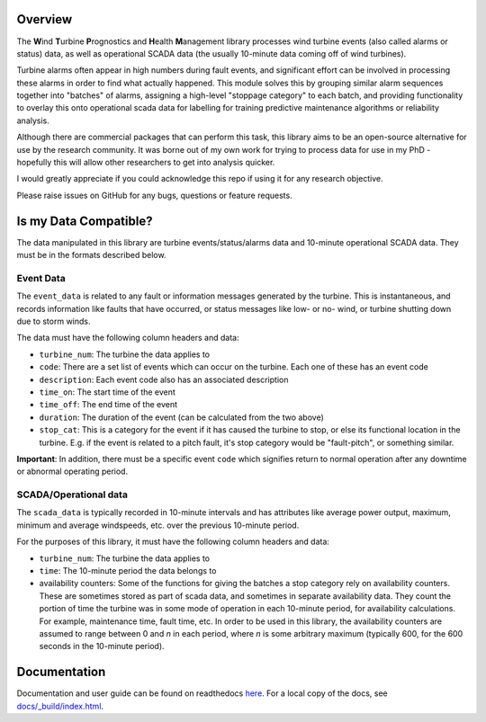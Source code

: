 .. comment

Overview
********

The **W**\ind **T**\urbine **P**\rognostics and **H**\ealth **M**\anagement library
processes wind turbine events (also called alarms or status) data, as well as
operational SCADA data (the usually 10-minute data coming off of wind turbines).

Turbine alarms often appear in high numbers during fault events, and significant
effort can be involved in processing these alarms in order to find what actually
happened.
This module solves this by grouping similar alarm sequences together into "batches"
of alarms, assigning a high-level "stoppage category" to each batch, and providing
functionality to overlay this onto operational scada data for labelling for
training predictive maintenance algorithms or reliability analysis.

Although there are commercial packages that can perform this task, this library
aims to be an open-source alternative for use by the research community.
It was borne out of my own work for trying to process data for use in my PhD -
hopefully this will allow other researchers to get into analysis quicker.

I would greatly appreciate if you could acknowledge this repo if using it for
any research objective.

Please raise issues on GitHub for any bugs, questions or feature requests.


Is my Data Compatible?
**********************

The data manipulated in this library are turbine events/status/alarms data and
10-minute operational SCADA data.
They must be in the formats described below.

Event Data
==========

.. start event comment

The ``event_data`` is related to any fault or information messages generated by
the turbine. This is instantaneous, and records information like faults that have
occurred, or status messages like low- or no- wind, or turbine shutting down due
to storm winds.

The data must have the following column headers and data:

* ``turbine_num``: The turbine the data applies to
* ``code``: There are a set list of events which can occur on the
  turbine. Each one of these has an event code
* ``description``: Each event code also has an associated description
* ``time_on``: The start time of the event
* ``time_off``: The end time of the event
* ``duration``: The duration of the event (can be calculated from the two above)
* ``stop_cat``: This is a category for the event if it has caused the turbine to
  stop, or else its functional location in the turbine. E.g. if the event is
  related to a pitch fault, it's stop category would be "fault-pitch", or something
  similar.

**Important**: In addition, there must be a specific event ``code`` which
signifies return to normal operation after any downtime or abnormal operating
period.

.. end event comment

SCADA/Operational data
======================

.. start scada comment

The ``scada_data`` is typically recorded in 10-minute intervals and has attributes like
average power output, maximum, minimum and average windspeeds, etc. over the previous
10-minute period.

For the purposes of this library, it must have the following column headers and
data:

* ``turbine_num``: The turbine the data applies to
* ``time``: The 10-minute period the data belongs to
* availability counters: Some of the functions for giving the batches a stop
  category rely on availability counters. These are sometimes stored as part of
  scada data, and sometimes in separate availability data. They count the portion
  of time the turbine was in some mode of operation in each 10-minute period,
  for availability calculations. For example, maintenance time, fault time, etc.
  In order to be used in this library, the availability counters are
  assumed to range between 0 and
  *n* in each period, where *n* is some arbitrary maximum (typically 600, for
  the 600 seconds in the 10-minute period).

.. end scada comment

Documentation
*************
Documentation and user guide can be found on readthedocs
`here <https://wtphm.readthedocs.io/en/latest/>`_. For a local copy of the docs,
see `docs/_build/index.html <docs/_build/index.html>`_.
